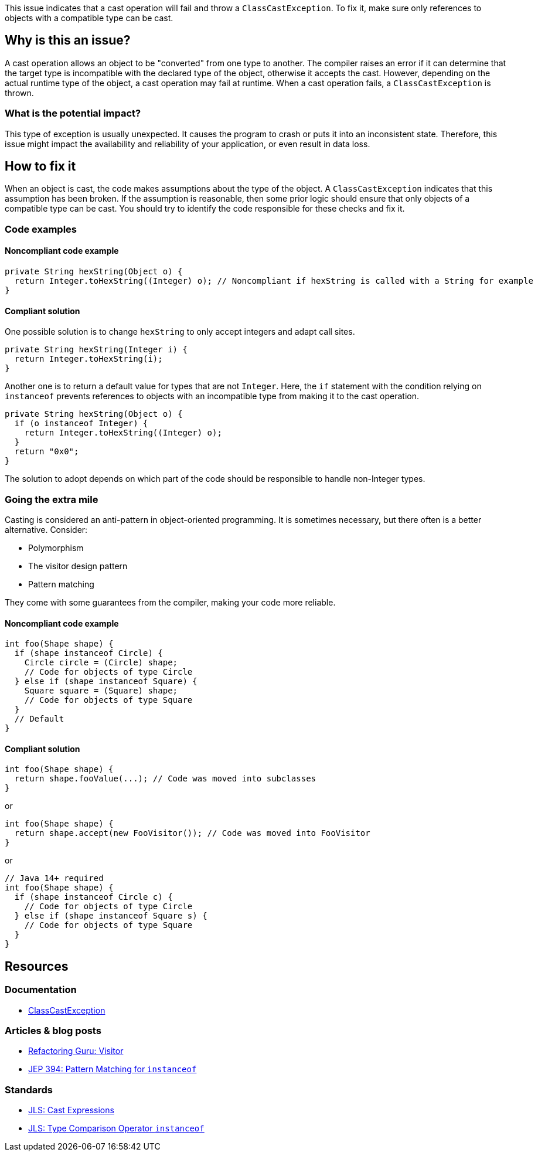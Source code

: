 This issue indicates that a cast operation will fail and throw a `ClassCastException`.
To fix it, make sure only references to objects with a compatible type can be cast. 

== Why is this an issue?

A cast operation allows an object to be "converted" from one type to another.
The compiler raises an error if it can determine that the target type is incompatible with the declared type of the object, otherwise it accepts the cast.
However, depending on the actual runtime type of the object, a cast operation may fail at runtime.
When a cast operation fails, a `ClassCastException` is thrown.

=== What is the potential impact?

This type of exception is usually unexpected.
It causes the program to crash or puts it into an inconsistent state.
Therefore, this issue might impact the availability and reliability of your application, or even result in data loss.

== How to fix it

When an object is cast, the code makes assumptions about the type of the object.
A `ClassCastException` indicates that this assumption has been broken.
If the assumption is reasonable, then some prior logic should ensure that only objects of a compatible type can be cast.
You should try to identify the code responsible for these checks and fix it.

=== Code examples

==== Noncompliant code example

[source,java,diff-id=1,diff-type=noncompliant]
----
private String hexString(Object o) {
  return Integer.toHexString((Integer) o); // Noncompliant if hexString is called with a String for example 
}
----

==== Compliant solution

One possible solution is to change `hexString` to only accept integers and adapt call sites.

[source,java,diff-id=1,diff-type=compliant]
----
private String hexString(Integer i) {
  return Integer.toHexString(i);
}
----

Another one is to return a default value for types that are not `Integer`.
Here, the `if` statement with the condition relying on `instanceof` prevents references to objects with an incompatible type from making it to the cast operation.

[source,java,diff-id=1,diff-type=compliant]
----
private String hexString(Object o) {
  if (o instanceof Integer) {
    return Integer.toHexString((Integer) o);
  }
  return "0x0";
}
----

The solution to adopt depends on which part of the code should be responsible to handle non-Integer types.

=== Going the extra mile

Casting is considered an anti-pattern in object-oriented programming.
It is sometimes necessary, but there often is a better alternative.
Consider:

* Polymorphism
* The visitor design pattern
* Pattern matching

They come with some guarantees from the compiler, making your code more reliable.

==== Noncompliant code example

[source,java,diff-id=2,diff-type=noncompliant]
----
int foo(Shape shape) {
  if (shape instanceof Circle) {
    Circle circle = (Circle) shape;
    // Code for objects of type Circle
  } else if (shape instanceof Square) {
    Square square = (Square) shape;
    // Code for objects of type Square
  }
  // Default
}
----

==== Compliant solution

[source,java,diff-id=2,diff-type=compliant]
----
int foo(Shape shape) {
  return shape.fooValue(...); // Code was moved into subclasses
}
----

or

[source,java,diff-id=2,diff-type=compliant]
----
int foo(Shape shape) {
  return shape.accept(new FooVisitor()); // Code was moved into FooVisitor
}
----

or

[source,java,diff-id=2,diff-type=compliant]
----
// Java 14+ required
int foo(Shape shape) {
  if (shape instanceof Circle c) {
    // Code for objects of type Circle
  } else if (shape instanceof Square s) {
    // Code for objects of type Square
  }
}
----

== Resources

=== Documentation

* https://docs.oracle.com/en/java/javase/17/docs/api/java.base/java/lang/ClassCastException.html[ClassCastException]

=== Articles & blog posts

* https://refactoring.guru/design-patterns/visitor[Refactoring Guru: Visitor]
* https://openjdk.org/jeps/394[JEP 394: Pattern Matching for `instanceof`]

=== Standards

* https://docs.oracle.com/javase/specs/jls/se7/html/jls-15.html#jls-15.16[JLS: Cast Expressions]
* https://docs.oracle.com/javase/specs/jls/se7/html/jls-15.html#jls-15.20.2[JLS: Type Comparison Operator `instanceof`]

